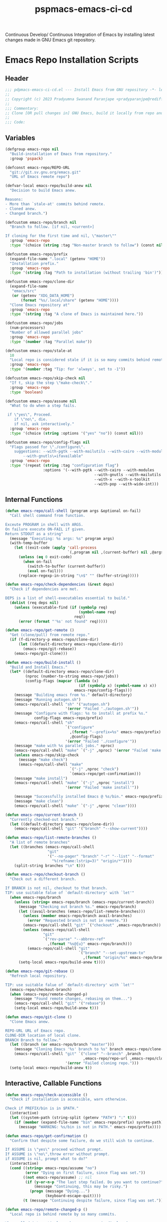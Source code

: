 #+title: pspmacs-emacs-ci-cd
#+PROPERTY: header-args :tangle pspmacs-emacs-ci-cd.el :mkdirp t :results no :eval no
#+auto_tangle: t

Continuous Develop/ Continuous Integration of Emacs by installing latest changes made in GNU Emacs git repository.

* Emacs Repo Installation Scripts
** Header
#+begin_src emacs-lisp
  ;;; pdpmacs-emacs-ci-cd.el --- Install Emacs from GNU repository -*- lexical-binding: t; -*-
  ;;
  ;; Copyright (c) 2023 Pradyumna Swanand Paranjape <pradyparanjpe@rediffmail.com>
  ;;
  ;;; Commentary:
  ;; Clone [OR pull changes in] GNU Emacs, build it locally from repo and install.
  ;;
  ;;; Code:
  #+end_src

** Variables
#+begin_src emacs-lisp
  (defgroup emacs-repo nil
    "Build-installation of Emacs from repository."
    :group 'pspack)

  (defconst emacs-repo/REPO-URL
    "git://git.sv.gnu.org/emacs.git"
    "URL of Emacs remote repo")

  (defvar-local emacs-repo/build-anew nil
    "Decision to build Emacs anew.

  Reasons:
  - More than `stale-at' commits behind remote.
  - Cloned anew.
  - Changed branch.")

  (defcustom emacs-repo/branch nil
    "Branch to follow. [if nil, <current>]

  If cloning for the first time and nil, \"master\""
    :group 'emacs-repo
    :type '(choice (string :tag "Non-master branch to follow") (const nil)))

  (defcustom emacs-repo/prefix
    (expand-file-name ".local" (getenv "HOME"))
    "Installation prefix."
    :group 'emacs-repo
    :type '(string :tag "Path to installation (without trailing 'bin')"))

  (defcustom emacs-repo/clone-dir
    (expand-file-name
     "emacs/src"
     (or (getenv "XDG_DATA_HOME")
         (format "%s/.local/share" (getenv "HOME"))))
    "Clone Emacs repository at"
    :group 'emacs-repo
    :type '(string :tag "A clone of Emacs is maintained here."))

  (defcustom emacs-repo/jobs
    (num-processors)
    "Number of allowed parallel jobs"
    :group 'emacs-repo
    :type '(number :tag "Parallel make"))

  (defcustom emacs-repo/stale-at
    10
    "Local repo is considered stale if it is so many commits behind remote."
    :group 'emacs-repo
    :type '(number :tag "Tip: for 'always', set to -1"))

  (defcustom emacs-repo/skip-check nil
    "If t, skip the step \"make-check\"."
    :group 'emacs-repo
    :type 'boolean)

  (defcustom emacs-repo/assume nil
    "What to do when a step fails.

   if \"yes\", Proceed.
      if \"no\", die.
      if nil, ask interactively."
    :group 'emacs-repo
    :type '(choice (string :options '("yes" "no")) (const nil)))

  (defcustom emacs-repo/config-flags nil
    "Flags passed for \"./configure\".
      suggestions: --with-pgtk --with-mailutils --with-cairo --with-modules
          --with-gnutls\=ifavailable"
    :group 'emacs-repo
    :type '(repeat (string :tag "configuration flag")
                   :options '(--with-pgtk --with-cairo --with-modules
                                          --with-gnutls --with-mailutils
                                          --with-x --with-x-toolkit
                                          --with-pop --with-wide-int)))
#+end_src

** Internal Functions
#+begin_src emacs-lisp
  (defun emacs-repo/call-shell (program args &optional on-fail)
    "Call shell command from function.

  Exceute PROGRAM in shell with ARGS.
  On failure execute ON-FAIL if given.
  Return STDOUT as a string"
    (message "Executing: %s args: %s" program args)
    (with-temp-buffer
      (let ((exit-code (apply 'call-process
                              `(,program nil ,(current-buffer) nil ,@args))))
        (unless (eq 0 exit-code)
          (when on-fail
            (switch-to-buffer (current-buffer))
            (eval on-fail)))
        (replace-regexp-in-string "\n$" "" (buffer-string)))))

  (defun emacs-repo/check-dependencies (&rest deps)
    "Check if dependencies are met.

  DEPS is a list of shell-executables essential to build."
    (dolist (req deps nil)
      (unless (executable-find (if (symbolp req)
                                   (symbol-name req)
                                 req))
        (error (format "'%s' not found" req)))))

  (defun emacs-repo/get-remote ()
    "Get (clone/pull) from remote repo."
    (if (f-directory-p emacs-repo/clone-dir)
        (let ((default-directory emacs-repo/clone-dir))
          (emacs-repo/git-rebase))
      (emacs-repo/git-clone)))

  (defun emacs-repo/build-install ()
    "Build and Install Emacs."
    (let* ((default-directory emacs-repo/clone-dir)
           (nproc (number-to-string emacs-repo/jobs))
           (config-flags (mapcar (lambda (x)
                                   (if (symbolp x) (symbol-name x) x))
                                 emacs-repo/config-flags)))
      (message "Building emacs from %s." default-directory)
      (message "Running autogen.sh")
      (emacs-repo/call-shell "sh" '("autogen.sh")
                             '(error "Failed './autogen.sh'"))
      (message "Configure with flags: %s to install at prefix %s."
               config-flags emacs-repo/prefix)
      (emacs-repo/call-shell "sh"
                             `("configure"
                               ,(format "--prefix=%s" emacs-repo/prefix)
                               ,@config-flags)
                             '(error "Failed './configure'"))
      (message "make with %s parallel jobs." nproc)
      (emacs-repo/call-shell "make" `("-j" ,nproc) '(error "Failed 'make'"))
      (unless emacs-repo/skip-check
        (message "make check")
        (emacs-repo/call-shell "make"
                               `("-j" ,nproc "check")
                               `(emacs-repo/get-confirmation)))
      (message "make install")
      (emacs-repo/call-shell "make" `("-j" ,nproc "install")
                             '(error "Failed 'make install'"))

      (message "Successfully installed Emacs @ %s/bin." emacs-repo/prefix)
      (message "make clean")
      (emacs-repo/call-shell "make" `("-j" ,nproc "clean"))))

  (defun emacs-repo/current-branch ()
    "Currently checked-out branch."
    (let ((default-directory emacs-repo/clone-dir))
      (emacs-repo/call-shell "git" '("branch" "--show-current"))))

  (defun emacs-repo/list-remote-branches ()
    "A list of remote branches"
    (let ((branches (emacs-repo/call-shell
                     "git"
                     '("--no-pager" "branch" "-r" "--list" "--format"
                       "%(refname:lstrip=3)" "origin/*"))))
      (split-string branches "\n" t)))

  (defun emacs-repo/checkout-branch ()
    "Check out a different branch.

  If BRANCH is not nil, checkout to that branch.
  TIP: use suitable falue of `default-directory' with `let'"
    (when emacs-repo/branch
      (unless (string= emacs-repo/branch (emacs-repo/current-branch))
        (message "Checking out branch %s." emacs-repo/branch)
        (let ((avail-branches (emacs-repo/list-remote-branches)))
          (unless (member emacs-repo/branch avail-branches)
            (error "Requested branch is not in remote."))
          (emacs-repo/call-shell "git" `("checkout" ,emacs-repo/branch))
          (unless (emacs-repo/call-shell
                   "git"
                   `("rev-parse" "--abbrev-ref"
                     ,(format "%s@{u}" emacs-repo/branch)))
            (emacs-repo/call-shell "git"
                                   `("branch" "--set-upstream-to"
                                     ,(format "origin/%s" emacs-repo/branch)))))
        (setq-local emacs-repo/build-anew t))))

  (defun emacs-repo/git-rebase ()
    "Refresh local repository.

  TIP: use suitable falue of `default-directory' with `let'"
    (emacs-repo/checkout-branch)
    (when (emacs-repo/remote-changed-p)
      (message "Found remote changes, rebasing on them...")
      (emacs-repo/call-shell "git" '("rebase"))
      (setq-local emacs-repo/build-anew t)))

  (defun emacs-repo/git-clone ()
    "Clone Emacs anew.

  REPO-URL URL of Emacs repo.
  CLONE-DIR location of local clone.
  BRANCH Branch to follow."
    (let ((branch (or emacs-repo/branch "master")))
      (message "Cloning Emacs '%s' branch to %s" branch emacs-repo/clone-dir)
      (emacs-repo/call-shell "git" `("clone" "--branch" ,branch
                                     ,emacs-repo/repo-url ,emacs-repo/clone-dir)
                             '(error "Failed cloning repo.")))
    (setq-local emacs-repo/build-anew t))
#+end_src

** Interactive, Callable Functions
#+begin_src emacs-lisp
  (defun emacs-repo/check-accessible ()
    "Check if installation is accessible, warn otherwise.

  Check if PREFIX/bin is in $PATH."
    (interactive)
    (let ((system-path (string-split (getenv "PATH") ":" t)))
      (if (member (expand-file-name "bin" emacs-repo/prefix) system-path) t
        (message "WARNING: %s/bin is not in PATH." emacs-repo/prefix))))

  (defun emacs-repo/get-confirmation ()
    "Confirm that despite some failure, do we still wish to continue.

  If ASSUME is \"yes\" proceed without prompt.
  If ASSUME is \"no\",throw error without prompt.
  if ASSUME is nil, prompt what to do?"
    (interactive)
    (cond ((string= emacs-repo/assume "no")
           (error "Dying on first failure, since flag was set."))
          ((not emacs-repo/assume) ;; nil
           (if (y-or-n-p "The last step failed. Do you want to continue?")
               (message "Continuing, this may be risky.")
             (progn (message "Dying...")
                    (keyboard-escape-quit))))
          (t (message "Continuing despite failure, since flag was set."))))

  (defun emacs-repo/remote-changed-p ()
    "Local repo is behind remote by so many commits.

  When called interactively, a human message is displayed.
  When called from function, t is returned if this number is greater than
  the kwyword `stale-at' in the list `emacs-repo/build-args-list'"
    (interactive)
    (let* ((default-directory emacs-repo/clone-dir)
           (_ (emacs-repo/call-shell "git" '("fetch" "origin")))
           (behind-by
            (string-to-number
             (emacs-repo/call-shell
              "git" '("rev-list" "--count" "--right-only"
                      "HEAD...@{upstream}")))))
      (if (called-interactively-p 'interactive)
          (message "Behind by %s commits." behind-by)
        (< emacs-repo/stale-at behind-by))))

  (defun emacs-repo/repo-install ()
    "Clone [OR pull changes in] GNU Emacs, build it locally and install.

  Arguments are read from custom-group `emacs-repo'"
    (interactive)
    (emacs-repo/check-dependencies 'git 'autoconf 'makeinfo 'make)

    ;; Set variables
    (emacs-repo/get-remote)
    (when emacs-repo/build-anew
      (emacs-repo/build-install)
      (emacs-repo/check-accessible))
    (message "Emacs is in sync with current remote.")
    (setq-local emacs-repo/build-anew nil))
#+end_src

* Transient keybindings
** Constants and variables
#+begin_src emacs-lisp
  (use-package transient)
  (require 'transient)

  (defconst emacs-repo/config-flag-options
    '("all" "cairo" "dbus" "gconf" "gif" "gnutls" "gsettings" "imagemagick" "jpeg"
      "mailutils" "modules" "pgtk" "png" "pop" "rsvg" "sound" "tiff"
      "toolkit-scroll-bars" "webp" "wide-int" "x" "x-toolkit" "xim" "xinput2" "xpm")
    "Known emacs configuration flags")

  (defvar with-switches
    (let ((with-switches nil) (used-shorts nil))
      (dolist (flag emacs-repo/config-flag-options nil)
        (let ((shortflag nil)
              (sublen 0)
              (flaglet (string-replace "-" "" flag)))
          (while (or (not shortflag) (member shortflag used-shorts))
            (setq sublen (1+ sublen))
            (setq shortflag (substring flaglet 0 sublen)))
          (push shortflag used-shorts)
          (let ((flag-with (format "--with-%s" flag))
                (flag-val (format "+%s" flag)))
            (add-to-list
             'with-switches
             `(,(format "%s+" shortflag) ,flag-with ,flag-val
               :always-read t
               :init-value
               (lambda (obj)
                 (oset obj value
                       (if (or (member ,flag-with
                                       emacs-repo/config-flags)
                               (member (intern ,flag-with)
                                       emacs-repo/config-flags))
                           ,flag-val))))
             t))))
      with-switches)
    "Create compilation flag switches \"with\" (ON)")

  (defvar without-switches
    (let ((without-switches nil) (used-shorts nil))
      (dolist (flag emacs-repo/config-flag-options nil)
        (let ((shortflag nil)
              (sublen 0)
              (flaglet (string-replace "-" "" flag)))
          (while (or (not shortflag) (member shortflag used-shorts))
            (setq sublen (1+ sublen))
            (setq shortflag (substring flaglet 0 sublen)))
          (push shortflag used-shorts)
          (let ((flag-without (format "--without-%s" flag))
                (flag-val (format "-%s" flag)))
            (add-to-list
             'without-switches
             `(,(format "%s-" shortflag) ,flag-without ,flag-val
               :always-read t
               :init-value
               (lambda (obj)
                 (oset obj value
                       (if (or (member ,flag-without
                                       emacs-repo/config-flags)
                               (member (intern ,flag-without)
                                       emacs-repo/config-flags))
                           ,flag-val))))
             t))))
      without-switches)
    "Create compilation flag switches \"without\" (OFF)")
#+end_src

** Transient Suffixes
#+begin_src emacs-lisp
  (transient-define-suffix emacs-repo/save-vars ()
    "Report the PREFIX-ARG, prefix's scope, and infix values."
    (interactive)
    (let ((args (transient-args (oref transient-current-prefix command))))
      (dolist
          (e-r--var '("assume" "branch" "clone-dir" "prefix" "REPO-URL") nil)
        (customize-set-variable
         (intern (format "emacs-repo/%s" e-r--var))
         (transient-arg-value (format "%s=" e-r--var) args)))
      (dolist (e-r--var '("jobs" "stale-at") nil)
        (customize-set-variable
         (intern (format "emacs-repo/%s" e-r--var))
         (string-to-number
          (transient-arg-value (format "%s=" e-r--var) args))))
      (dolist (e-r--var '("skip-check") nil)
        (customize-set-variable
         (intern (format "emacs-repo/%s" e-r--var))
         (transient-arg-value e-r--var args)))))

  (transient-define-suffix emacs-repo/put-config-flags ()
    "Set configuration flags"
    (interactive)
    (let ((args (transient-args (oref transient-current-prefix command))))
      (print args)
      (customize-set-variable 'emacs-repo/config-flags nil)
      (dolist (flag-var emacs-repo/config-flag-options nil)
        (cond ((transient-arg-value (format "+%s" flag-var) args)
               (add-to-list 'emacs-repo/config-flags
                            (format "--with-%s" flag-var)))
              ((transient-arg-value (format "-%s" flag-var) args)
               (add-to-list 'emacs-repo/config-flags
                            (format "--without-%s" flag-var)))))))

  (transient-define-suffix emacs-repo/qualify-config-flags ()
    "Add qualifiers to configure flags"
    (interactive)
    (let ((args (transient-args (oref transient-current-prefix command))))
      (dolist (flag-var emacs-repo/config-flags nil)
        (let ((qual-value (transient-arg-value (format "%s=" flag-var) args)))
          (when qual-value
            (ert--remove-from-list 'emacs-repo/config-flags flag-var)
            (add-to-list 'emacs-repo/config-flags
                         (format "%s=%s" flag-var qual-value)))))))
#+end_src

** Transient Prefixes
#+begin_src emacs-lisp
  (transient-define-prefix emacs-repo/set-config-flags ()
    "Set flags for './configuration'"
    :incompatible
    (mapcar (lambda (x)
              `(,(format "+%s" x) ,(format "-%s" x)))
            emacs-repo/config-flag-options)
    [["With flags"
      :setup-children
      (lambda (_)
        (transient-parse-suffixes
         transient--prefix
         (apply 'vector with-switches)))]
     ["Without flags"
      :setup-children
      (lambda (_)
        (transient-parse-suffixes
         transient--prefix
         (apply 'vector without-switches)))]
     ["Save" ("S" "save" emacs-repo/put-config-flags)]])

  (transient-define-prefix emacs-repo/add-flag-qual ()
    "Add qualifier to config-args"
    [:description
     "Configure args values."
     [:description
      "flags"
      :setup-children
     (lambda (_)
       (transient-parse-suffixes
        transient--prefix
        (apply
         'vector
         (mapcar
          (lambda (x)
            `(,(car (last (split-string x "-"))) ,(substring x 2) ,(format "%s=" x)))
         emacs-repo/config-flags))))]
     [:description "Save" ("S" "save" emacs-repo/qualify-config-flags)]])

  (transient-define-prefix emacs-repo/variables ()
    "Show current value of variable"
    ;; (interactive)
    [:description
     "Variables"
     ("k" "skip-check" "skip-check"
      :always-read t
      :init-value (lambda (obj)
                    (if emacs-repo/skip-check
                        (oset obj value "skip-check"))))
     ("a" "assume" "assume="
      :init-value (lambda (obj)
                    (oset obj value emacs-repo/assume)))
     ("b" "branch" "branch="
      :init-value (lambda (obj)
                    (if emacs-repo/branch
                        (oset obj value emacs-repo/branch))))
     ("d" "clone-dir" "clone-dir="
      :init-value (lambda (obj)
                    (oset obj value emacs-repo/clone-dir)))
     ("j" "jobs" "jobs="
      :init-value
      (lambda (obj)
        (oset obj value
              (if emacs-repo/jobs
                  (number-to-string emacs-repo/jobs)))))
     ("p" "prefix" "prefix="
      :init-value (lambda (obj)
                    (oset obj value emacs-repo/prefix)))
     ("s" "stale-at" "stale-at="
      :init-value (lambda (obj)
                    (oset obj value
                          (if emacs-repo/stale-at
                              (number-to-string
                               emacs-repo/stale-at)))))
     ("u" "REPO-URL" "REPO-URL="
      :init-value (lambda (obj) (oset obj value emacs-repo/REPO-URL)))]
    [:description "Save" ("S" "save" emacs-repo/save-vars)])

  (transient-define-prefix emacs-repo ()
    "Pull Emacs from repo if stale, build and install it.

  Main Entry-point."
    [:description
      "Pull, Build and Install Emacs from Git. (CI-CD)"
      [:description "Check"
                    ("a" "PREFIX accessibility"
                     (lambda ()
                       (interactive)
                       (if (emacs-repo/check-accessible)
                           (message "👍"))))
                    ("c" "Remote changes" emacs-repo/remote-changed-p)]
      [:description
       "Act"
       ("i" "Install" emacs-repo/repo-install)
       ("v" "Variables" emacs-repo/variables :transient t)]
      [:description
     "Configuration Flags"
       ("s" "Select" emacs-repo/set-config-flags :transient t)
       ("q" "Qualify" emacs-repo/add-flag-qual :transient t)]])
  ;; pspmacs-emacs-ci-cd.el ends here
#+end_src
